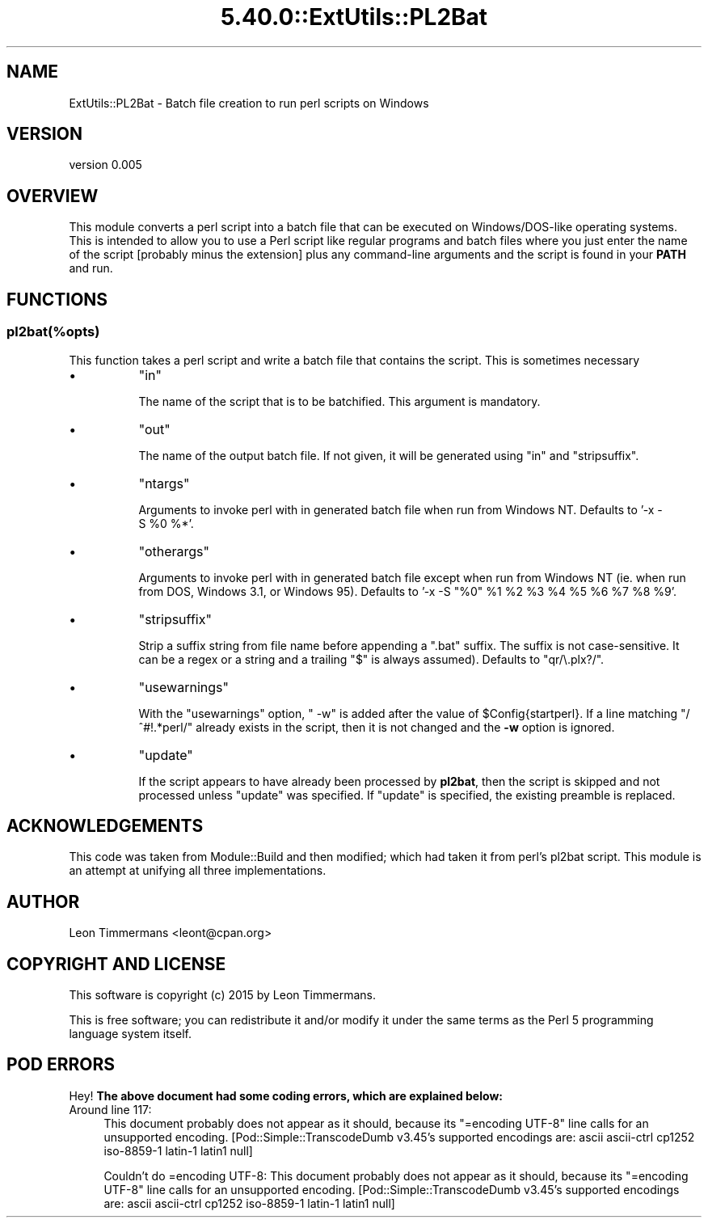 .\" Automatically generated by Pod::Man 5.0102 (Pod::Simple 3.45)
.\"
.\" Standard preamble:
.\" ========================================================================
.de Sp \" Vertical space (when we can't use .PP)
.if t .sp .5v
.if n .sp
..
.de Vb \" Begin verbatim text
.ft CW
.nf
.ne \\$1
..
.de Ve \" End verbatim text
.ft R
.fi
..
.\" \*(C` and \*(C' are quotes in nroff, nothing in troff, for use with C<>.
.ie n \{\
.    ds C` ""
.    ds C' ""
'br\}
.el\{\
.    ds C`
.    ds C'
'br\}
.\"
.\" Escape single quotes in literal strings from groff's Unicode transform.
.ie \n(.g .ds Aq \(aq
.el       .ds Aq '
.\"
.\" If the F register is >0, we'll generate index entries on stderr for
.\" titles (.TH), headers (.SH), subsections (.SS), items (.Ip), and index
.\" entries marked with X<> in POD.  Of course, you'll have to process the
.\" output yourself in some meaningful fashion.
.\"
.\" Avoid warning from groff about undefined register 'F'.
.de IX
..
.nr rF 0
.if \n(.g .if rF .nr rF 1
.if (\n(rF:(\n(.g==0)) \{\
.    if \nF \{\
.        de IX
.        tm Index:\\$1\t\\n%\t"\\$2"
..
.        if !\nF==2 \{\
.            nr % 0
.            nr F 2
.        \}
.    \}
.\}
.rr rF
.\" ========================================================================
.\"
.IX Title "5.40.0::ExtUtils::PL2Bat 3"
.TH 5.40.0::ExtUtils::PL2Bat 3 2024-12-13 "perl v5.40.0" "Perl Programmers Reference Guide"
.\" For nroff, turn off justification.  Always turn off hyphenation; it makes
.\" way too many mistakes in technical documents.
.if n .ad l
.nh
.SH NAME
ExtUtils::PL2Bat \- Batch file creation to run perl scripts on Windows
.SH VERSION
.IX Header "VERSION"
version 0.005
.SH OVERVIEW
.IX Header "OVERVIEW"
This module converts a perl script into a batch file that can be executed on Windows/DOS\-like operating systems.  This is intended to allow you to use a Perl script like regular programs and batch files where you just enter the name of the script [probably minus the extension] plus any command-line arguments and the script is found in your \fBPATH\fR and run.
.SH FUNCTIONS
.IX Header "FUNCTIONS"
.SS pl2bat(%opts)
.IX Subsection "pl2bat(%opts)"
This function takes a perl script and write a batch file that contains the script. This is sometimes necessary
.IP \(bu 8
\&\f(CW\*(C`in\*(C'\fR
.Sp
The name of the script that is to be batchified. This argument is mandatory.
.IP \(bu 8
\&\f(CW\*(C`out\*(C'\fR
.Sp
The name of the output batch file. If not given, it will be generated using \f(CW\*(C`in\*(C'\fR and \f(CW\*(C`stripsuffix\*(C'\fR.
.IP \(bu 8
\&\f(CW\*(C`ntargs\*(C'\fR
.Sp
Arguments to invoke perl with in generated batch file when run from
Windows NT.  Defaults to '\-x\ \-S\ \f(CW%0\fR\ %*'.
.IP \(bu 8
\&\f(CW\*(C`otherargs\*(C'\fR
.Sp
Arguments to invoke perl with in generated batch file except when
run from Windows NT (ie. when run from DOS, Windows 3.1, or Windows 95).
Defaults to '\-x\ \-S\ "%0"\ \f(CW%1\fR\ \f(CW%2\fR\ \f(CW%3\fR\ \f(CW%4\fR\ \f(CW%5\fR\ \f(CW%6\fR\ \f(CW%7\fR\ \f(CW%8\fR\ \f(CW%9\fR'.
.IP \(bu 8
\&\f(CW\*(C`stripsuffix\*(C'\fR
.Sp
Strip a suffix string from file name before appending a ".bat"
suffix.  The suffix is not case-sensitive.  It can be a regex or a string and a trailing
\&\f(CW\*(C`$\*(C'\fR is always assumed).  Defaults to \f(CW\*(C`qr/\e.plx?/\*(C'\fR.
.IP \(bu 8
\&\f(CW\*(C`usewarnings\*(C'\fR
.Sp
With the \f(CW\*(C`usewarnings\*(C'\fR
option, \f(CW" \-w"\fR is added after the value of \f(CW$Config{startperl}\fR.
If a line matching \f(CW\*(C`/^#!.*perl/\*(C'\fR already exists in the script,
then it is not changed and the \fB\-w\fR option is ignored.
.IP \(bu 8
\&\f(CW\*(C`update\*(C'\fR
.Sp
If the script appears to have already been processed by \fBpl2bat\fR,
then the script is skipped and not processed unless \f(CW\*(C`update\*(C'\fR was
specified.  If \f(CW\*(C`update\*(C'\fR is specified, the existing preamble is replaced.
.SH ACKNOWLEDGEMENTS
.IX Header "ACKNOWLEDGEMENTS"
This code was taken from Module::Build and then modified; which had taken it from perl's pl2bat script. This module is an attempt at unifying all three implementations.
.SH AUTHOR
.IX Header "AUTHOR"
Leon Timmermans <leont@cpan.org>
.SH "COPYRIGHT AND LICENSE"
.IX Header "COPYRIGHT AND LICENSE"
This software is copyright (c) 2015 by Leon Timmermans.
.PP
This is free software; you can redistribute it and/or modify it under
the same terms as the Perl 5 programming language system itself.
.SH "POD ERRORS"
.IX Header "POD ERRORS"
Hey! \fBThe above document had some coding errors, which are explained below:\fR
.IP "Around line 117:" 4
.IX Item "Around line 117:"
This document probably does not appear as it should, because its "=encoding UTF\-8" line calls for an unsupported encoding.  [Pod::Simple::TranscodeDumb v3.45's supported encodings are: ascii ascii-ctrl cp1252 iso\-8859\-1 latin\-1 latin1 null]
.Sp
Couldn't do =encoding UTF\-8: This document probably does not appear as it should, because its "=encoding UTF\-8" line calls for an unsupported encoding.  [Pod::Simple::TranscodeDumb v3.45's supported encodings are: ascii ascii-ctrl cp1252 iso\-8859\-1 latin\-1 latin1 null]
